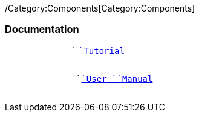 ifndef::imagesdir[:imagesdir: ../../asciidoc/images/]
/Category:Components[Category:Components]

[[documentation]]
Documentation
~~~~~~~~~~~~~

`             `` `link:/Tutorial[`Tutorial`] +
`                   `

`             `` `link:/User_Manual[`User`` ``Manual`] +
`                   `
